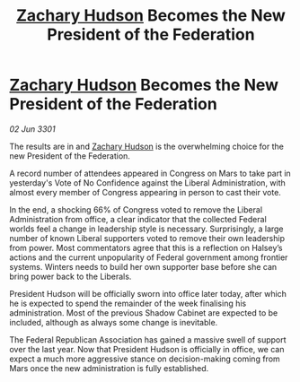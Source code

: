 :PROPERTIES:
:ID:       bb0dfdc8-8bf2-4d5e-b1a1-b359eee4b994
:END:
#+title: [[id:02322be1-fc02-4d8b-acf6-9a9681e3fb15][Zachary Hudson]] Becomes the New President of the Federation
#+filetags: :3301:galnet:

* [[id:02322be1-fc02-4d8b-acf6-9a9681e3fb15][Zachary Hudson]] Becomes the New President of the Federation

/02 Jun 3301/

The results are in and [[id:02322be1-fc02-4d8b-acf6-9a9681e3fb15][Zachary Hudson]] is the overwhelming choice for the new President of the Federation. 

A record number of attendees appeared in Congress on Mars to take part in yesterday's Vote of No Confidence against the Liberal Administration, with almost every member of Congress appearing in person to cast their vote. 

In the end, a shocking 66% of Congress voted to remove the Liberal Administration from office, a clear indicator that the collected Federal worlds feel a change in leadership style is necessary. Surprisingly, a large number of known Liberal supporters voted to remove their own leadership from power. Most commentators agree that this is a reflection on Halsey’s actions and the current unpopularity of Federal government among frontier systems. Winters needs to build her own supporter base before she can bring power back to the Liberals. 

President Hudson will be officially sworn into office later today, after which he is expected to spend the remainder of the week finalising his administration. Most of the previous Shadow Cabinet are expected to be included, although as always some change is inevitable. 

The Federal Republican Association has gained a massive swell of support over the last year. Now that President Hudson is officially in office, we can expect a much more aggressive stance on decision-making coming from Mars once the new administration is fully established.
